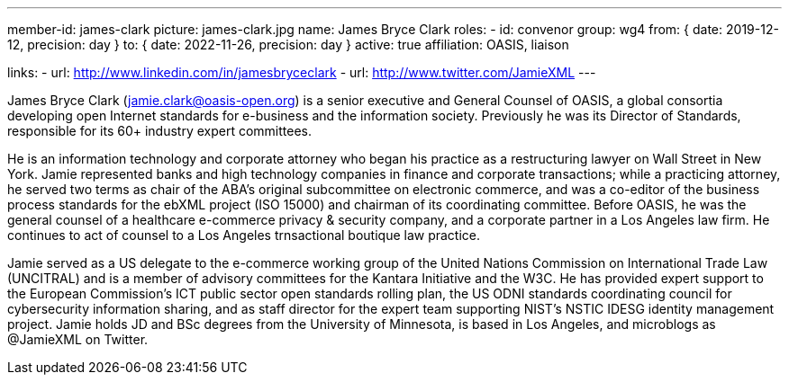 ---
member-id: james-clark
picture: james-clark.jpg
name: James Bryce Clark
roles:
  - id: convenor
    group: wg4
    from: { date: 2019-12-12, precision: day }
    to: { date: 2022-11-26, precision: day }
active: true
affiliation: OASIS, liaison

links:
  - url: http://www.linkedin.com/in/jamesbryceclark
  - url: http://www.twitter.com/JamieXML
---

James Bryce Clark (jamie.clark@oasis-open.org) is a senior executive and
General Counsel of OASIS, a global consortia developing open Internet
standards for e-business and the information society. Previously he was its
Director of Standards, responsible for its 60+ industry expert committees.

He is an information technology and corporate attorney who began his practice
as a restructuring lawyer on Wall Street in New York. Jamie represented banks
and high technology companies in finance and corporate transactions; while a
practicing attorney, he served two terms as chair of the ABA's original
subcommittee on electronic commerce, and was a co-editor of the business
process standards for the ebXML project (ISO 15000) and chairman of its
coordinating committee. Before OASIS, he was the general counsel of a
healthcare e-commerce privacy & security company, and a corporate partner in
a Los Angeles law firm. He continues to act of counsel to a Los Angeles
trnsactional boutique law practice.

Jamie served as a US delegate to the e-commerce working group of the United
Nations Commission on International Trade Law (UNCITRAL) and is a member of
advisory committees for the Kantara Initiative and the W3C. He has provided
expert support to the European Commission's ICT public sector open standards
rolling plan, the US ODNI standards coordinating council for cybersecurity
information sharing, and as staff director for the expert team supporting
NIST's NSTIC IDESG identity management project. Jamie holds JD and BSc
degrees from the University of Minnesota, is based in Los Angeles, and
microblogs as @JamieXML on Twitter.